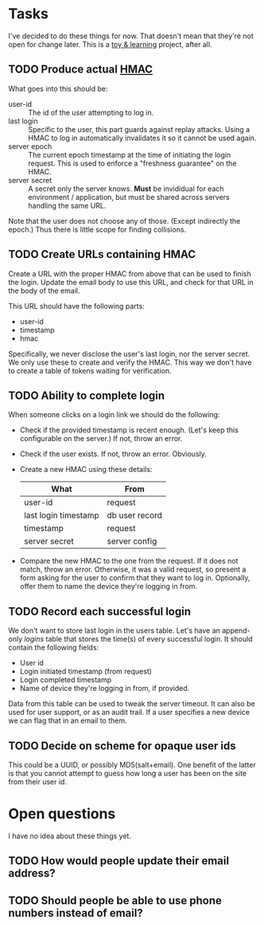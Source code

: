 * Tasks
  
  I've decided to do these things for now. That doesn't mean that they're not
  open for change later. This is a _toy & learning_ project, after all.

** TODO Produce actual [[https://en.wikipedia.org/wiki/Hash-based_message_authentication_code][HMAC]]

   What goes into this should be:
   - user-id :: The id of the user attempting to log in.
   - last login :: Specific to the user, this part guards against replay
                   attacks. Using a HMAC to log in automatically invalidates it
                   so it cannot be used again.
   - server epoch :: The current epoch timestamp at the time of initiating the
                     login request. This is used to enforce a "freshness
                     guarantee" on the HMAC.
   - server secret :: A secret only the server knows. *Must* be invididual for
                      each environment / application, but must be shared across
                      servers handling the same URL.

   Note that the user does not choose any of those. (Except indirectly the
   epoch.) Thus there is little scope for finding collisions.

** TODO Create URLs containing HMAC

   Create a URL with the proper HMAC from above that can be used to finish the
   login. Update the email body to use this URL, and check for that URL in the
   body of the email.

   This URL should have the following parts:
   - user-id
   - timestamp
   - hmac

   Specifically, we never disclose the user's last login, nor the server
   secret. We only use these to create and verify the HMAC. This way we don't
   have to create a table of tokens waiting for verification.

** TODO Ability to complete login

   When someone clicks on a login link we should do the following:
   - Check if the provided timestamp is recent enough. (Let's keep this
     configurable on the server.) If not, throw an error.
   - Check if the user exists. If not, throw an error. Obviously.
   - Create a new HMAC using these details:
     | What                 | From           |
     |----------------------+----------------|
     | user-id              | request        |
     | last login timestamp | db user record |
     | timestamp            | request        |
     | server secret        | server config  |
   - Compare the new HMAC to the one from the request. If it does not match,
     throw an error. Otherwise, it was a valid request, so present a form
     asking for the user to confirm that they want to log in. Optionally, offer
     them to name the device they're logging in from.

** TODO Record each successful login

   We don't want to store last login in the users table. Let's have an
   append-only /logins/ table that stores the time(s) of every successful
   login. It should contain the following fields:

   - User id
   - Login initiated timestamp (from request)
   - Login completed timestamp
   - Name of device they're logging in from, if provided.

   Data from this table can be used to tweak the server timeout. It can also
   be used for user support, or as an audit trail. If a user specifies a new
   device we can flag that in an email to them.

** TODO Decide on scheme for opaque user ids

   This could be a UUID, or possibly MD5(salt+email). One benefit of the latter
   is that you cannot attempt to guess how long a user has been on the site
   from their user id.

* Open questions

  I have no idea about these things yet.

** TODO How would people update their email address?
** TODO Should people be able to use phone numbers instead of email?


